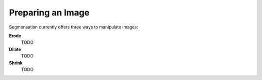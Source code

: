 Preparing an Image
==================
Segmensation currently offers three ways to manipulate images:

**Erode**
    TODO

**Dilate**
    TODO

**Shrink**
    TODO